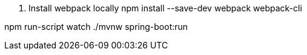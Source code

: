1. Install webpack locally
npm install --save-dev webpack webpack-cli


npm run-script watch
./mvnw spring-boot:run
